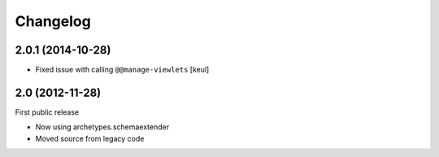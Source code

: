 Changelog
=========

2.0.1 (2014-10-28)
------------------

- Fixed issue with calling ``@@manage-viewlets``
  [keul]

2.0 (2012-11-28)
----------------

First public release

- Now using archetypes.schemaextender
- Moved source from legacy code

